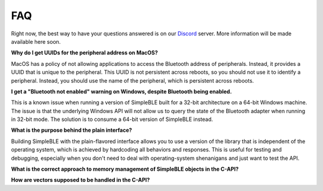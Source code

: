 ===
FAQ
===

Right now, the best way to have your questions answered is on our `Discord`_ server.
More information will be made available here soon.

**Why do I get UUIDs for the peripheral address on MacOS?**

MacOS has a policy of not allowing applications to access the Bluetooth address of
peripherals. Instead, it provides a UUID that is unique to the peripheral. This
UUID is not persistent across reboots, so you should not use it to identify a
peripheral. Instead, you should use the name of the peripheral, which is
persistent across reboots.

**I get a "Bluetooth not enabled" warning on Windows, despite Bluetooth being enabled.**

This is a known issue when running a version of SimpleBLE built for a 32-bit architecture
on a 64-bit Windows machine. The issue is that the underlying Windows API will not allow
us to query the state of the Bluetooth adapter when running in 32-bit mode. The solution
is to consume a 64-bit version of SimpleBLE instead.

**What is the purpose behind the plain interface?**

Building SimpleBLE with the plain-flavored interface allows you to use a version of the
library that is independent of the operating system, which is achieved by hardcoding
all behaviors and responses. This is useful for testing and debugging, especially when
you don't need to deal with operating-system shenanigans and just want to test the API.

**What is the correct approach to memory management of SimpleBLE objects in the C-API?**

**How are vectors supposed to be handled in the C-API?**

.. _Discord: https://discord.gg/N9HqNEcvP3
